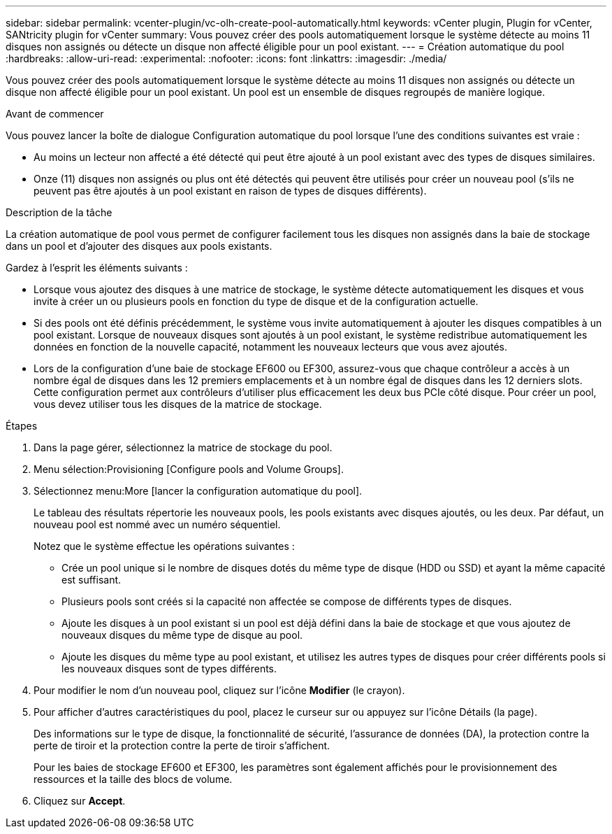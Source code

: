 ---
sidebar: sidebar 
permalink: vcenter-plugin/vc-olh-create-pool-automatically.html 
keywords: vCenter plugin, Plugin for vCenter, SANtricity plugin for vCenter 
summary: Vous pouvez créer des pools automatiquement lorsque le système détecte au moins 11 disques non assignés ou détecte un disque non affecté éligible pour un pool existant. 
---
= Création automatique du pool
:hardbreaks:
:allow-uri-read: 
:experimental: 
:nofooter: 
:icons: font
:linkattrs: 
:imagesdir: ./media/


[role="lead"]
Vous pouvez créer des pools automatiquement lorsque le système détecte au moins 11 disques non assignés ou détecte un disque non affecté éligible pour un pool existant. Un pool est un ensemble de disques regroupés de manière logique.

.Avant de commencer
Vous pouvez lancer la boîte de dialogue Configuration automatique du pool lorsque l'une des conditions suivantes est vraie :

* Au moins un lecteur non affecté a été détecté qui peut être ajouté à un pool existant avec des types de disques similaires.
* Onze (11) disques non assignés ou plus ont été détectés qui peuvent être utilisés pour créer un nouveau pool (s'ils ne peuvent pas être ajoutés à un pool existant en raison de types de disques différents).


.Description de la tâche
La création automatique de pool vous permet de configurer facilement tous les disques non assignés dans la baie de stockage dans un pool et d'ajouter des disques aux pools existants.

Gardez à l'esprit les éléments suivants :

* Lorsque vous ajoutez des disques à une matrice de stockage, le système détecte automatiquement les disques et vous invite à créer un ou plusieurs pools en fonction du type de disque et de la configuration actuelle.
* Si des pools ont été définis précédemment, le système vous invite automatiquement à ajouter les disques compatibles à un pool existant. Lorsque de nouveaux disques sont ajoutés à un pool existant, le système redistribue automatiquement les données en fonction de la nouvelle capacité, notamment les nouveaux lecteurs que vous avez ajoutés.
* Lors de la configuration d'une baie de stockage EF600 ou EF300, assurez-vous que chaque contrôleur a accès à un nombre égal de disques dans les 12 premiers emplacements et à un nombre égal de disques dans les 12 derniers slots. Cette configuration permet aux contrôleurs d'utiliser plus efficacement les deux bus PCIe côté disque. Pour créer un pool, vous devez utiliser tous les disques de la matrice de stockage.


.Étapes
. Dans la page gérer, sélectionnez la matrice de stockage du pool.
. Menu sélection:Provisioning [Configure pools and Volume Groups].
. Sélectionnez menu:More [lancer la configuration automatique du pool].
+
Le tableau des résultats répertorie les nouveaux pools, les pools existants avec disques ajoutés, ou les deux. Par défaut, un nouveau pool est nommé avec un numéro séquentiel.

+
Notez que le système effectue les opérations suivantes :

+
** Crée un pool unique si le nombre de disques dotés du même type de disque (HDD ou SSD) et ayant la même capacité est suffisant.
** Plusieurs pools sont créés si la capacité non affectée se compose de différents types de disques.
** Ajoute les disques à un pool existant si un pool est déjà défini dans la baie de stockage et que vous ajoutez de nouveaux disques du même type de disque au pool.
** Ajoute les disques du même type au pool existant, et utilisez les autres types de disques pour créer différents pools si les nouveaux disques sont de types différents.


. Pour modifier le nom d'un nouveau pool, cliquez sur l'icône *Modifier* (le crayon).
. Pour afficher d'autres caractéristiques du pool, placez le curseur sur ou appuyez sur l'icône Détails (la page).
+
Des informations sur le type de disque, la fonctionnalité de sécurité, l'assurance de données (DA), la protection contre la perte de tiroir et la protection contre la perte de tiroir s'affichent.

+
Pour les baies de stockage EF600 et EF300, les paramètres sont également affichés pour le provisionnement des ressources et la taille des blocs de volume.

. Cliquez sur *Accept*.

